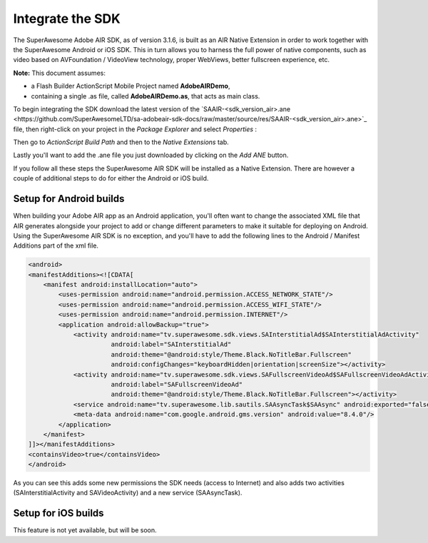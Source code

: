 Integrate the SDK
=================

The SuperAwesome Adobe AIR SDK, as of version 3.1.6, is built as an AIR Native Extension in order to work together
with the SuperAwesome Android or iOS SDK.
This in turn allows you to harness the full power of native components, such as video based on AVFoundation / VideoView technology,
proper WebViews, better fullscreen experience, etc.

**Note:** This document assumes:

* a Flash Builder ActionScript Mobile Project named **AdobeAIRDemo**,
* containing a single .as file, called **AdobeAIRDemo.as**, that acts as main class.

To begin integrating the SDK download the latest version of the `SAAIR-<sdk_version_air>.ane <https://github.com/SuperAwesomeLTD/sa-adobeair-sdk-docs/raw/master/source/res/SAAIR-<sdk_version_air>.ane>`_
file, then right-click on your project in the *Package Explorer* and select *Properties* :

.. image:: img/IMG_02_Add_ANE_1.png
    :height: 500px
    :align: center

Then go to *ActionScript Build Path* and then to the *Native Extensions* tab.

.. image:: img/IMG_02_Add_ANE_2.png

Lastly you'll want to add the .ane file you just downloaded by clicking on the *Add ANE* button.

If you follow all these steps the SuperAwesome AIR SDK will be installed as a Native Extension.
There are however a couple of additional steps to do for either the Android or iOS build.

Setup for Android builds
^^^^^^^^^^^^^^^^^^^^^^^^

When building your Adobe AIR app as an Android application, you'll often want to change the associated XML file that AIR generates
alongside your project to add or change different parameters to make it suitable for deploying on Android.
Using the SuperAwesome AIR SDK is no exception, and you'll have to add the following lines to the
Android / Manifest Additions part of the xml file.

.. code-block:: xml

    <android>
    <manifestAdditions><![CDATA[
        <manifest android:installLocation="auto">
            <uses-permission android:name="android.permission.ACCESS_NETWORK_STATE"/>
            <uses-permission android:name="android.permission.ACCESS_WIFI_STATE"/>
            <uses-permission android:name="android.permission.INTERNET"/>
            <application android:allowBackup="true">
                <activity android:name="tv.superawesome.sdk.views.SAInterstitialAd$SAInterstitialAdActivity"
                          android:label="SAInterstitialAd"
                          android:theme="@android:style/Theme.Black.NoTitleBar.Fullscreen"
                          android:configChanges="keyboardHidden|orientation|screenSize"></activity>
                <activity android:name="tv.superawesome.sdk.views.SAFullscreenVideoAd$SAFullscreenVideoAdActivity"
                          android:label="SAFullscreenVideoAd"
                          android:theme="@android:style/Theme.Black.NoTitleBar.Fullscreen"></activity>
                <service android:name="tv.superawesome.lib.sautils.SAAsyncTask$SAAsync" android:exported="false"/>
                <meta-data android:name="com.google.android.gms.version" android:value="8.4.0"/>
            </application>
        </manifest>
    ]]></manifestAdditions>
    <containsVideo>true</containsVideo>
    </android>

As you can see this adds some new permissions the SDK needs (access to Internet) and also adds two activities (SAInterstitialActivity and SAVideoActivity)
and a new service (SAAsyncTask).

Setup for iOS builds
^^^^^^^^^^^^^^^^^^^^

This feature is not yet available, but will be soon.
